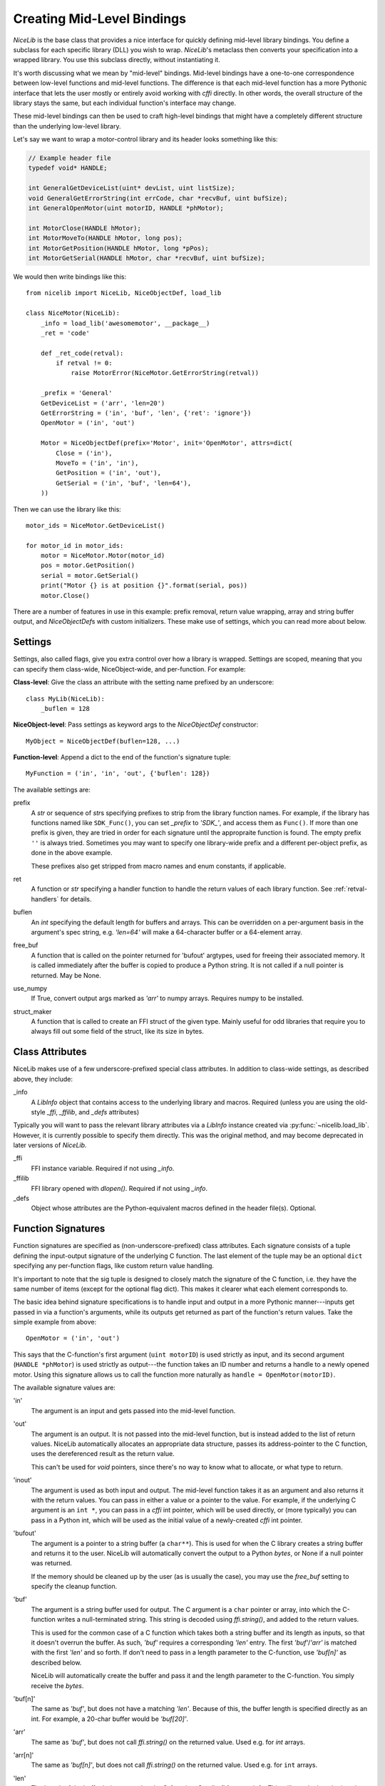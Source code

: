 Creating Mid-Level Bindings
===========================

`NiceLib` is the base class that provides a nice interface for quickly defining mid-level library
bindings. You define a subclass for each specific library (DLL) you wish to wrap.  `NiceLib`'s
metaclass then converts your specification into a wrapped library. You use this subclass directly,
without instantiating it.

It's worth discussing what we mean by "mid-level" bindings. Mid-level bindings have a one-to-one
correspondence between low-level functions and mid-level functions. The difference is that each
mid-level function has a more Pythonic interface that lets the user mostly or entirely avoid working
with `cffi` directly. In other words, the overall structure of the library stays the same, but each
individual function's interface may change.

These mid-level bindings can then be used to craft high-level bindings that might have a completely
different structure than the underlying low-level library.

Let's say we want to wrap a motor-control library and its header looks something like this:

.. code-block:: c

    // Example header file
    typedef void* HANDLE;

    int GeneralGetDeviceList(uint* devList, uint listSize);
    void GeneralGetErrorString(int errCode, char *recvBuf, uint bufSize);
    int GeneralOpenMotor(uint motorID, HANDLE *phMotor);

    int MotorClose(HANDLE hMotor);
    int MotorMoveTo(HANDLE hMotor, long pos);
    int MotorGetPosition(HANDLE hMotor, long *pPos);
    int MotorGetSerial(HANDLE hMotor, char *recvBuf, uint bufSize);


We would then write bindings like this::

    from nicelib import NiceLib, NiceObjectDef, load_lib

    class NiceMotor(NiceLib):
        _info = load_lib('awesomemotor', __package__)
        _ret = 'code'

        def _ret_code(retval):
            if retval != 0:
                raise MotorError(NiceMotor.GetErrorString(retval))

        _prefix = 'General'
        GetDeviceList = ('arr', 'len=20')
        GetErrorString = ('in', 'buf', 'len', {'ret': 'ignore'})
        OpenMotor = ('in', 'out')

        Motor = NiceObjectDef(prefix='Motor', init='OpenMotor', attrs=dict(
            Close = ('in'),
            MoveTo = ('in', 'in'),
            GetPosition = ('in', 'out'),
            GetSerial = ('in', 'buf', 'len=64'),
        ))

Then we can use the library like this::

    motor_ids = NiceMotor.GetDeviceList()

    for motor_id in motor_ids:
        motor = NiceMotor.Motor(motor_id)
        pos = motor.GetPosition()
        serial = motor.GetSerial()
        print("Motor {} is at position {}".format(serial, pos))
        motor.Close()

There are a number of features in use in this example: prefix removal, return value wrapping, array
and string buffer output, and `NiceObjectDef`\s with custom initializers. These make use of
settings, which you can read more about below.

Settings
--------
Settings, also called flags, give you extra control over how a library is wrapped. Settings are
scoped, meaning that you can specify them class-wide, NiceObject-wide, and per-function. For
example:

**Class-level**:
Give the class an attribute with the setting name prefixed by an underscore::

   class MyLib(NiceLib):
       _buflen = 128

**NiceObject-level**: 
Pass settings as keyword args to the `NiceObjectDef` constructor::

   MyObject = NiceObjectDef(buflen=128, ...)

**Function-level**:
Append a dict to the end of the function's signature tuple::

   MyFunction = ('in', 'in', 'out', {'buflen': 128})


The available settings are:

prefix
    A `str` or sequence of `str`\s specifying prefixes to strip from the library function
    names. For example, if the library has functions named like ``SDK_Func()``, you can set
    `_prefix` to `'SDK_'`, and access them as ``Func()``. If more than one prefix is given, they are
    tried in order for each signature until the appropraite function is found. The empty prefix
    ``''`` is always tried. Sometimes you may want to specify one library-wide prefix and a
    different per-object prefix, as done in the above example.

    These prefixes also get stripped from macro names and enum constants, if applicable.

ret
    A function or `str` specifying a handler function to handle the return values of each library
    function. See :ref:`retval-handlers` for details.

buflen
    An `int` specifying the default length for buffers and arrays. This can be overridden on a
    per-argument basis in the argument's spec string, e.g. `'len=64'` will make a 64-character
    buffer or a 64-element array.

free_buf
    A function that is called on the pointer returned for 'bufout' argtypes, used for freeing their
    associated memory. It is called immediately after the buffer is copied to produce a Python
    string. It is not called if a null pointer is returned. May be None.

use_numpy
    If True, convert output args marked as `'arr'` to numpy arrays. Requires numpy to be
    installed.

struct_maker
    A function that is called to create an FFI struct of the given type. Mainly useful for odd
    libraries that require you to always fill out some field of the struct, like its size in bytes.


Class Attributes
----------------
NiceLib makes use of a few underscore-prefixed special class attributes. In addition to class-wide
settings, as described above, they include:

_info
    A `LibInfo` object that contains access to the underlying library and macros. Required
    (unless you are using the old-style `_ffi`, `_ffilib`, and `_defs` attributes)

Typically you will want to pass the relevant library attributes via a `LibInfo` instance created
via :py:func:`~nicelib.load_lib`. However, it is currently possible to specify them directly. This
was the original method, and may become deprecated in later versions of `NiceLib`.

_ffi
    FFI instance variable. Required if not using `_info`.

_ffilib
    FFI library opened with `dlopen()`. Required if not using `_info`.

_defs
    Object whose attributes are the Python-equivalent macros defined in the header file(s).
    Optional.


Function Signatures
-------------------

Function signatures are specified as (non-underscore-prefixed) class attributes. Each signature
consists of a tuple defining the input-output signature of the underlying C function. The last
element of the tuple may be an optional ``dict`` specifying any per-function flags, like custom
return value handling.

It's important to note that the sig tuple is designed to closely match the signature of the C
function, i.e. they have the same number of items (except for the optional flag dict). This makes it
clearer what each element corresponds to.

The basic idea behind signature specifications is to handle input and output in a more Pythonic
manner---inputs get passed in via a function's arguments, while its outputs get returned as part of
the function's return values. Take the simple example from above::

    OpenMotor = ('in', 'out')

This says that the C-function's first argument (``uint motorID``) is used strictly as input, and
its second argument (``HANDLE *phMotor``) is used strictly as output---the function takes an ID
number and returns a handle to a newly opened motor. Using this signature allows us to call the
function more naturally as ``handle = OpenMotor(motorID)``.

The available signature values are:

'in'
    The argument is an input and gets passed into the mid-level function.

'out'
    The argument is an output. It is not passed into the mid-level function, but is instead added to
    the list of return values. NiceLib automatically allocates an appropriate data structure, passes
    its address-pointer to the C function, uses the dereferenced result as the return value.

    This can't be used for `void` pointers, since there's no way to know what to allocate, or what
    type to return.

'inout'
    The argument is used as both input and output. The mid-level function takes it as an argument
    and also returns it with the return values. You can pass in either a value or a pointer to the
    value. For example, if the underlying C argument is an ``int *``, you can pass in a `cffi` int
    pointer, which will be used directly, or (more typically) you can pass in a Python int, which
    will be used as the initial value of a newly-created `cffi` int pointer.

'bufout'
    The argument is a pointer to a string buffer (a ``char**``). This is used for when the C
    library creates a string buffer and returns it to the user. NiceLib will automatically convert
    the output to a Python `bytes`, or None if a null pointer was returned.

    If the memory should be cleaned up by the user (as is usually the case), you may use the
    `free_buf` setting to specify the cleanup function.

'buf'
    The argument is a string buffer used for output. The C argument is a ``char`` pointer or array,
    into which the C-function writes a null-terminated string. This string is decoded using
    `ffi.string()`, and added to the return values.

    This is used for the common case of a C function which takes both a string buffer and its
    length as inputs, so that it doesn't overrun the buffer. As such, `'buf'` requires a
    corresponding `'len'` entry. The first `'buf'`/`'arr'` is matched with the first `'len'` and so
    forth. If don't need to pass in a length parameter to the C-function, use `'buf[n]'` as
    described below.

    NiceLib will automatically create the buffer and pass it and the length parameter to the
    C-function. You simply receive the `bytes`.

'buf[n]'
    The same as `'buf'`, but does not have a matching `'len'`. Because of this, the buffer length
    is specified directly as an int. For example, a 20-char buffer would be `'buf[20]'`.

'arr'
    The same as `'buf'`, but does not call `ffi.string()` on the returned value. Used e.g. for
    `int` arrays.

'arr[n]'
    The same as `'buf[n]'`, but does not call `ffi.string()` on the returned value. Used e.g. for
    ``int`` arrays.

'len'
    The length of the buffer being passed to the C-function. See `'buf'` for more info. This will
    use the length given by the innermost `buflen` setting.
    
'len=n'
    The same as `'len'`, but with an overridden length. For example, `'len=32'` would allocate a
    buffer or array of length 32, regardless of what `buflen` is.

'len=in'
    Similar to `'len=n'`, except the mid-level function takes an input argument which is an
    ``int`` specifying the size of buffer that should be allocated for that invocation.

'ignore'
    Ignore the argument, passing in 0 or NULL, depending on the arg type. This is useful for
    functions with "reserved" arguments which don't do anything.


.. _retval-handlers:

Return Value Handlers
---------------------
Return value handlers are specified via the ``ret`` flag. Each handler is either a function or `str`
specifying a function to handle the return values of each library function. For example, they can be
used to raise exceptions or return values. They can even do custom handling based on what args were
passed to the function.

A handler function takes the C function's return value, often an error/success code, as its first
argument (see below for other optional parameters it may take). If the handler returns a non-None
value, it will be appended to the wrapped function's return values.

If you define a function `_ret_foo()` in your subclass, you may refer to it by using the string
`'foo'`. This works for any function defined in the class body that has a name starting with
``_ret_``, including builtin handlers.

Builtin Handlers
~~~~~~~~~~~~~~~~
There are two handlers that `NiceLib` defines for convenience:

_ret_return
    The default handler. Simply appends the return value to the wrapped function's return values.

_ret_ignore
    Ignores the value entirely and does not return it. Useful for ``void`` functions


Injected Parameters
~~~~~~~~~~~~~~~~~~~
Sometimes it may be useful to give a handler more information about the function that was called,
like the parameters it was passed. If you define your handler to take one or more specially-named
args, they will be automatically injected for you. These currently include::

funcargs
    The list of all `cffi`-level args (including output args) that were passed to the C function

niceobj
    The `NiceObject` instance whose method was called, or None for a top-level function


NiceObjects
-----------
Often a C library exposes a distinctly object-like interface like the one in our example.
Essentially, you have a handle or ID for some resource (a motor in our case), which gets passed as
the first argument to a subset of the library's functions. It makes sense to treat these as the
methods of some type of object. `NiceLib` allows you to define these types of objects via
`NiceObjectDef`.

A `NiceObjectDef` definition is mostly just a grouping of function signatures, with some optional
type-scoped settings (`prefix`, `ret`, and `buf_len`). The `NiceObjectDef` constructor also takes a
few more optional parameters, which we'll describe below. When your `NiceLib` subclass's definition
is processed by the metaclass, a sublass of `NiceObject` is created for each `NiceObjectDef` you
created. These `NiceObject` subclasses can then be instantiated and used to invoke methods.

So how does NiceLib attach a handle to each object instance? It uses the argument passed into the
`NiceObject`'s constructor. This gets stored with the object, and is automatically passed as the
first argument to all its wrapped C-functions, so you don't have to specify it all the time. It
looks something like this::

    handle = MyNiceLib.GetHandle()
    my_obj = MyNiceLib.MyObject(handle)
    my_obj.AwesomeMethod()

In a case like this, we can make object creation even nicer by using the `init` keyword in
`NiceObjectDef()`. `init` should be the name of a wrapped function which returns the handle to be
used for the new object instance. It may take whatever arguments it wants, and these are passed in
from the object's constructor. In our case, we don't need any arguments at all; if our specification
looks something like this::

    class MyNiceLib(NiceLib):
        ...
        GetHandle = ('out')

        MyObject = NiceObjectDef(init='GetHandle', attrs=dict(
            ...
        ))

we can then do this::

    my_obj = MyNiceLib.MyObject()
    my_obj.AwesomeMethod()

and bypass passing around handles at all.

To give your `NiceObject` subclass a docstring to describe what it is, you may pass this as the
`doc` keyword to `NiceObjectDef()`.


Multi-value handles
~~~~~~~~~~~~~~~~~~~
Usually an object will have only a single value as its handle, like an ID. In the unusual case that
you have functions which take more than one value which act as a collective 'handle', you should
specify this number as `n_handles` when calling `NiceObjectDef()`.


Auto-Generating Bindings
------------------------

If nicelib is able to parse your library's headers successfully, you can generate a convenient
binding skeleton using `generate_bindings()`.
